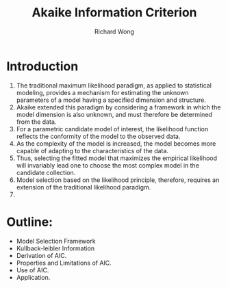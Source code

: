 # -*- mode: org -*-
# Last modified: <2012-08-13 18:27:33 Monday by richard>
#+STARTUP: showall
#+LaTeX_CLASS: chinese-export
#+TODO: TODO(t) UNDERGOING(u) | DONE(d) CANCELED(c)
#+TITLE:   Akaike Information Criterion
#+AUTHOR: Richard Wong

* Introduction
  1. The traditional maximum likelihood paradigm, as applied to
     statistical modeling, provides a mechanism for estimating the
     unknown parameters of a model having a specified dimension and
     structure.
  2. Akaike extended this paradigm by considering a framework in which
     the model dimension is also unknown, and must therefore be
     determined from the data.
  3. For a parametric candidate model of interest, the likelihood
     function reflects the conformity of the model to the observed data.
  4. As the complexity of the model is increased, the model becomes
     more capable of adapting to the characteristics of the data.
  5. Thus, selecting the fitted model that maximizes the empirical
     likelihood will invariably lead one to choose the most complex
     model in the candidate collection.
  6. Model selection based on the likelihood principle, therefore,
     requires an extension of the traditional likelihood paradigm.
  7.
* Outline:
  - Model Selection Framework
  - Kullback-leibler Information
  - Derivation of AIC.
  - Properties and Limitations of AIC.
  - Use of AIC.
  - Application.
